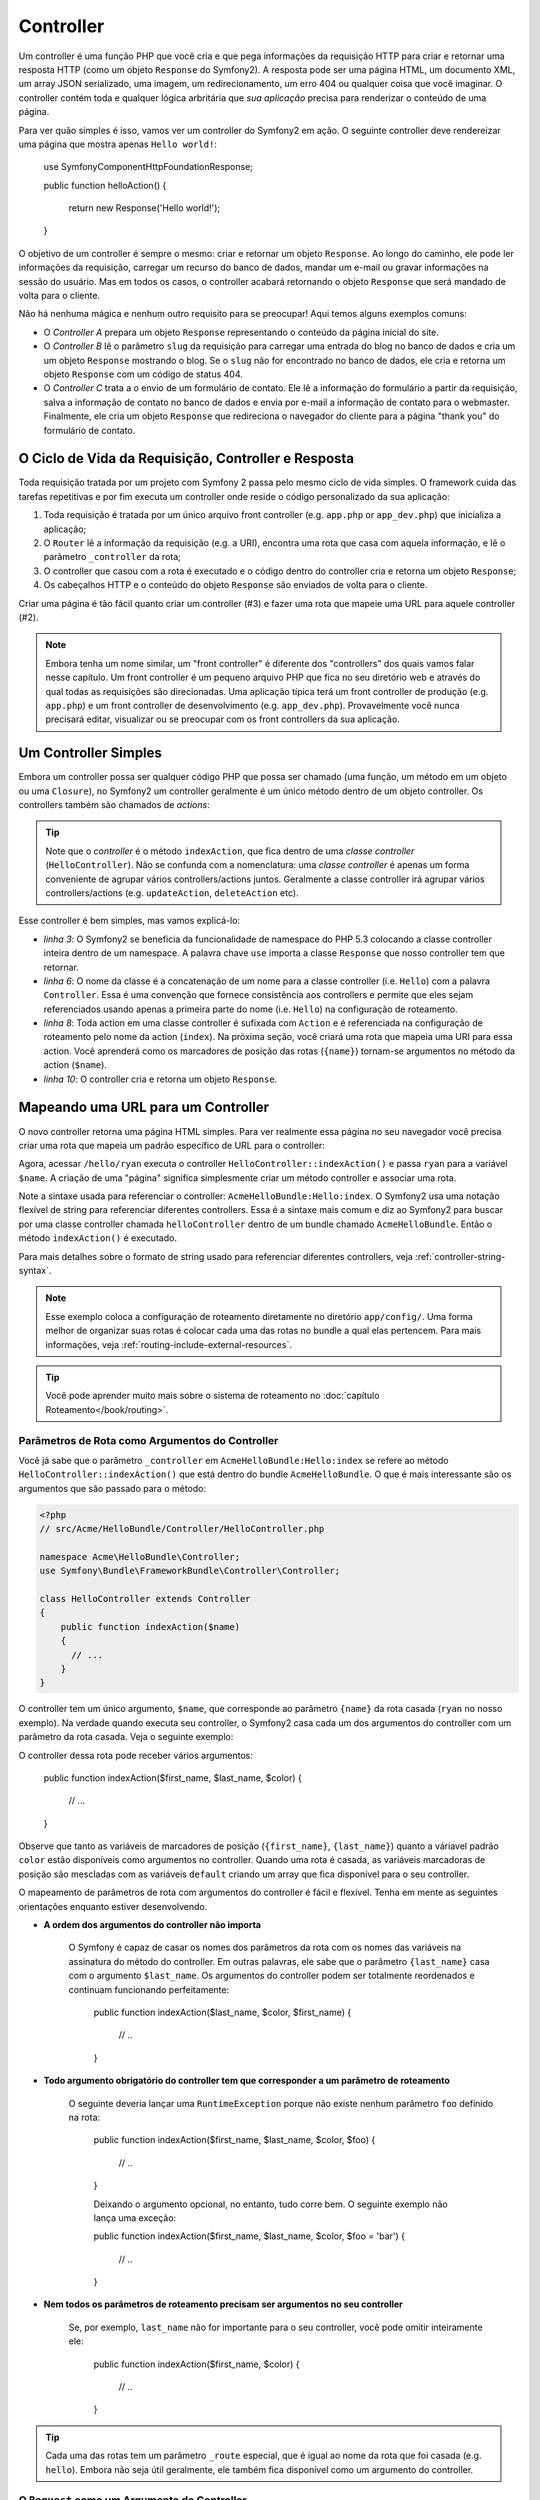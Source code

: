 .. index::
   single: Controller

Controller
==========

Um controller é uma função PHP que você cria e que pega informações da
requisição HTTP para criar e retornar uma resposta HTTP (como um objeto
``Response`` do Symfony2). A resposta pode ser uma página HTML, um documento
XML, um array JSON serializado, uma imagem, um redirecionamento, um erro 404
ou qualquer coisa que você imaginar. O controller contém toda e qualquer lógica
arbritária que *sua aplicação* precisa para renderizar o conteúdo de uma
página.

Para ver quão simples é isso, vamos ver um controller do Symfony2 em ação.
O seguinte controller deve rendereizar uma página que mostra apenas 
``Hello world!``:

    use Symfony\Component\HttpFoundation\Response;

    public function helloAction()
    {
        return new Response('Hello world!');
    }

O objetivo de um controller é sempre o mesmo: criar e retornar um objeto
``Response``. Ao longo do caminho, ele pode ler informações da requisição,
carregar um recurso do banco de dados, mandar um e-mail ou gravar informações
na sessão do usuário. Mas em todos os casos, o controller acabará retornando
o objeto ``Response`` que será mandado de volta para o cliente.

Não há nenhuma mágica e nenhum outro requisito para se preocupar! Aqui temos
alguns exemplos comuns:

* O *Controller A* prepara um objeto ``Response`` representando o conteúdo
  da página inicial do site.

* O *Controller B* lê o parâmetro ``slug`` da requisição para carregar uma
  entrada do blog no banco de dados e cria um um objeto ``Response`` mostrando
  o blog. Se o ``slug`` não for encontrado no banco de dados, ele cria e
  retorna um objeto ``Response`` com um código de status 404.

* O *Controller C* trata a o envio de um formulário de contato. Ele lê a
  informação do formulário a partir da requisição, salva a informação de
  contato no banco de dados e envia por e-mail a informação de contato
  para o webmaster. Finalmente, ele cria um objeto ``Response`` que
  redireciona o navegador do cliente para a página "thank you" do formulário
  de contato.

.. index::
   single: Controller; Request-controller-response lifecycle

O Ciclo de Vida da Requisição, Controller e Resposta
----------------------------------------------------

Toda requisição tratada por um projeto com Symfony 2 passa pelo mesmo ciclo de
vida simples. O framework cuida das tarefas repetitivas e por fim executa um
controller onde reside o código personalizado da sua aplicação:

#. Toda requisição é tratada por um único arquivo front controller (e.g.
   ``app.php`` or ``app_dev.php``) que inicializa a aplicação;

#. O ``Router`` lê a informação da requisição (e.g. a URI), encontra uma rota
   que casa com aquela informação, e lê o parâmetro ``_controller`` da rota;

#. O controller que casou com a rota é executado e o código dentro do
   controller cria e retorna um objeto ``Response``;

#. Os cabeçalhos HTTP e o conteúdo do objeto ``Response`` são enviados de
   volta para o cliente.

Criar uma página é tão fácil quanto criar um controller (#3) e fazer uma rota
que mapeie uma URL para aquele controller (#2).

.. note::

    Embora tenha um nome similar, um "front controller" é diferente dos
    "controllers" dos quais vamos falar nesse capítulo. Um front controller é
    um pequeno arquivo PHP que fica no seu diretório web e através do qual
    todas as requisições são direcionadas. Uma aplicação típica terá um front
    controller de produção (e.g. ``app.php``) e um front controller de
    desenvolvimento (e.g. ``app_dev.php``). Provavelmente você nunca precisará
    editar, visualizar ou se preocupar com os front controllers da sua
    aplicação.

.. index::
   single: Controller; Simple example

Um Controller Simples
---------------------

Embora um controller possa ser qualquer código PHP que possa ser chamado (uma
função, um método em um objeto ou uma ``Closure``), no Symfony2 um controller
geralmente é um único método dentro de um objeto controller. Os controllers
também são chamados de *actions*:

.. code-block:: php
    :linenos:

    // src/Acme/HelloBundle/Controller/HelloController.php

    namespace Acme\HelloBundle\Controller;
    use Symfony\Component\HttpFoundation\Response;

    class HelloController
    {
        public function indexAction($name)
        {
          return new Response('<html><body>Hello '.$name.'!</body></html>');
        }
    }

.. tip::

    Note que o *controller* é o método ``indexAction``, que fica dentro de
    uma *classe controller* (``HelloController``). Não se confunda com a
    nomenclatura: uma *classe controller* é apenas um forma conveniente de
    agrupar vários controllers/actions juntos. Geralmente a classe controller
    irá agrupar vários controllers/actions (e.g. ``updateAction``,
    ``deleteAction`` etc).
    
Esse controller é bem simples, mas vamos explicá-lo:

* *linha 3*: O Symfony2 se beneficia da funcionalidade de namespace do PHP 5.3
  colocando a classe controller inteira dentro de um namespace. A palavra chave
  ``use`` importa a classe ``Response`` que nosso controller tem que retornar.

* *linha 6*: O nome da classe é a concatenação de um nome para a classe
  controller (i.e. ``Hello``) com a palavra ``Controller``. Essa é uma
  convenção que fornece consistência aos controllers e permite que eles sejam
  referenciados usando apenas a primeira parte do nome (i.e. ``Hello``) na
  configuração de roteamento.

* *linha 8*: Toda action em uma classe controller é sufixada com ``Action`` e
  é referenciada na configuração de roteamento pelo nome da action (``index``).
  Na próxima seção, você criará uma rota que mapeia uma URI para essa action.
  Você aprenderá como os marcadores de posição das rotas (``{name}``) tornam-se
  argumentos no método da action (``$name``).

* *linha 10*: O controller cria e retorna um objeto ``Response``.

.. index::
   single: Controller; Routes and controllers

Mapeando uma URL para um Controller
-----------------------------------

O novo controller retorna uma página HTML simples. Para ver realmente essa
página no seu navegador você precisa criar uma rota que mapeia um padrão
específico de URL para o controller:

.. configuration-block::

    .. code-block:: yaml

        # app/config/routing.yml
        hello:
            pattern:      /hello/{name}
            defaults:     { _controller: AcmeHelloBundle:Hello:index }

    .. code-block:: xml

        <!-- app/config/routing.xml -->
        <route id="hello" pattern="/hello/{name}">
            <default key="_controller">AcmeHelloBundle:Hello:index</default>
        </route>

    .. code-block:: php

        // app/config/routing.php
        $collection->add('hello', new Route('/hello/{name}', array(
            '_controller' => 'AcmeHelloBundle:Hello:index',
        )));

Agora, acessar ``/hello/ryan`` executa o controller
``HelloController::indexAction()`` e passa ``ryan`` para a variável ``$name``.
A criação de uma "página" significa simplesmente criar um método controller e
associar uma rota.

Note a sintaxe usada para referenciar o controller:
``AcmeHelloBundle:Hello:index``. O Symfony2 usa uma notação flexível de string
para referenciar diferentes controllers. Essa é a sintaxe mais comum e diz ao
Symfony2 para buscar por uma classe controller chamada ``helloController``
dentro de um bundle chamado ``AcmeHelloBundle``. Então o método
``indexAction()`` é executado.

Para mais detalhes sobre o formato de string usado para referenciar diferentes
controllers, veja :ref:`controller-string-syntax`.

.. note::

    Esse exemplo coloca a configuração de roteamento diretamente no diretório
    ``app/config/``. Uma forma melhor de organizar suas rotas é colocar cada
    uma das rotas no bundle a qual elas pertencem. Para mais informações, veja
    :ref:`routing-include-external-resources`.

.. tip::

    Você pode aprender muito mais sobre o sistema de roteamento no
    :doc:`capítulo Roteamento</book/routing>`.

.. index::
   single: Controller; Controller arguments

.. _route-parameters-controller-arguments:

Parâmetros de Rota como Argumentos do Controller
~~~~~~~~~~~~~~~~~~~~~~~~~~~~~~~~~~~~~~~~~~~~~~~~

Você já sabe que o parâmetro ``_controller`` em ``AcmeHelloBundle:Hello:index``
se refere ao método ``HelloController::indexAction()`` que está dentro do
bundle ``AcmeHelloBundle``. O que é mais interessante são os argumentos que
são passado para o método:

.. code-block:: php

    <?php
    // src/Acme/HelloBundle/Controller/HelloController.php

    namespace Acme\HelloBundle\Controller;
    use Symfony\Bundle\FrameworkBundle\Controller\Controller;

    class HelloController extends Controller
    {
        public function indexAction($name)
        {
          // ...
        }
    }

O controller tem um único argumento, ``$name``, que corresponde ao parâmetro
``{name}`` da rota casada (``ryan`` no nosso exemplo). Na verdade quando
executa seu controller, o Symfony2 casa cada um dos argumentos do controller
com um parâmetro da rota casada. Veja o seguinte exemplo:

.. configuration-block::

    .. code-block:: yaml

        # app/config/routing.yml
        hello:
            pattern:      /hello/{first_name}/{last_name}
            defaults:     { _controller: AcmeHelloBundle:Hello:index, color: green }

    .. code-block:: xml

        <!-- app/config/routing.xml -->
        <route id="hello" pattern="/hello/{first_name}/{last_name}">
            <default key="_controller">AcmeHelloBundle:Hello:index</default>
            <default key="color">green</default>
        </route>

    .. code-block:: php

        // app/config/routing.php
        $collection->add('hello', new Route('/hello/{first_name}/{last_name}', array(
            '_controller' => 'AcmeHelloBundle:Hello:index',
            'color'       => 'green',
        )));

O controller dessa rota pode receber vários argumentos:

    public function indexAction($first_name, $last_name, $color)
    {
        // ...
    }

Observe que tanto as variáveis de marcadores de posição (``{first_name}``,
``{last_name}``) quanto a váriavel padrão ``color`` estão disponíveis como
argumentos no controller. Quando uma rota é casada, as variáveis marcadoras
de posição são mescladas com as variáveis ``default`` criando um array
que fica disponível para o seu controller.

O mapeamento de parâmetros de rota com argumentos do controller é fácil e
flexível. Tenha em mente as seguintes orientações enquanto estiver
desenvolvendo.

* **A ordem dos argumentos do controller não importa**

    O Symfony é capaz de casar os nomes dos parâmetros da rota com os nomes
    das variáveis na assinatura do método do controller. Em outras palavras,
    ele sabe que o parâmetro ``{last_name}`` casa com o argumento
    ``$last_name``. Os argumentos do controller podem ser totalmente
    reordenados e continuam funcionando perfeitamente:

        public function indexAction($last_name, $color, $first_name)
        {
            // ..
        }

* **Todo argumento obrigatório do controller tem que corresponder a um parâmetro de roteamento**

    O seguinte deveria lançar uma ``RuntimeException`` porque não existe nenhum
    parâmetro ``foo`` definido na rota:

        public function indexAction($first_name, $last_name, $color, $foo)
        {
            // ..
        }

	Deixando o argumento opcional, no entanto, tudo corre bem. O
	seguinte exemplo não lança uma exceção:

        public function indexAction($first_name, $last_name, $color, $foo = 'bar')
        {
            // ..
        }

* **Nem todos os parâmetros de roteamento precisam ser argumentos no seu controller**

    Se, por exemplo, ``last_name`` não for importante para o seu controller,
    você pode omitir inteiramente ele:

        public function indexAction($first_name, $color)
        {
            // ..
        }

.. tip::

    Cada uma das rotas tem um parâmetro ``_route`` especial, que é igual ao
    nome da rota que foi casada (e.g. ``hello``). Embora não seja útil
    geralmente, ele também fica disponível como um argumento do controller.

.. _book-controller-request-argument:

O ``Request`` como um Argumento do Controller
~~~~~~~~~~~~~~~~~~~~~~~~~~~~~~~~~~~~~~~~~~~~~

Por conveniência, você também pode fazer com que o Symfony passe o objeto
``Request`` como um argumento para seu controller. Isso é conveniente
especialmente quando você estiver trabalhando com formulários, por exemplo:

    use Symfony\Component\HttpFoundation\Request;

    public function updateAction(Request $request)
    {
        $form = $this->createForm(...);
        
        $form->bindRequest($request);
        // ...
    }

.. index::
   single: Controller; Base controller class

A Classe Controller Base
------------------------

Por conveniência, o Symfony2 vem com uma classe ``Controller`` base que ajuda
com algumas das tarefas mais comuns dos controllers e fornece às suas classes
controller acesso a qualquer recurso que elas possam precisar. Estendendo essa
classe ``Controller``, você se beneficia com vários métodos helper.

Adicione a instrução ``use`` no topo da sua classe ``Controller`` e então
modifique o ``HelloController`` para estendê-lo:

.. code-block:: php

    // src/Acme/HelloBundle/Controller/HelloController.php

    namespace Acme\HelloBundle\Controller;
    use Symfony\Bundle\FrameworkBundle\Controller\Controller;
    use Symfony\Component\HttpFoundation\Response;

    class HelloController extends Controller
    {
        public function indexAction($name)
        {
          return new Response('<html><body>Hello '.$name.'!</body></html>');
        }
    }

Isso não muda realmente nada o jeito que seu controller trabalha. Na próxima
seção você aprenderá sobre os métodos helper que a classe controller base
disponibiliza. Esses métodos são apenas atalhos para usar funcionalidades do
núcleo do Symfony2 que estão disponíveis para você usando ou não a classe base
``Controller``. Uma boa maneira de ver a funcionalidade do núcleo em ação
é olhar a própria classe
:class:`Symfony\\Bundle\\FrameworkBundle\\Controller\\Controller`.

.. tip::

    Estender a classe base é *opcional* no Symfony; ela contém atalhos úteis
    mas nada que seja mandatório. Você também pode estender
    ``Symfony\Component\DependencyInjection\ContainerAware``. O objeto
    contêiner de serviços então será acessível por meio da propriedade
    ``container``.
    
.. note::

    Você também pode definir seus :doc:`Controllers como Serviços
    </cookbook/controller/service>`.

.. index::
   single: Controller; Common Tasks

Tarefas Comuns dos Controllers
------------------------------

Embora virtualmente um controller possa fazer qualquer coisa, a maioria dos
controllers irão realizar as mesmas tarefas básicas repetidas vezes. Essas
tarefas, como redirecionamentos, direcionamentos, renderização de templates e
acesso a serviços nucleares são muitos fáceis de gerenciar no Symfony2.

.. index::
   single: Controller; Redirecting

Redirecionando
~~~~~~~~~~~~~~

Se você quiser redirecionar o usuário para outra página, use o método
``redirect()``::

    public function indexAction()
    {
        return $this->redirect($this->generateUrl('homepage'));
    }

O método ``generateUrl()`` é apenas uma função helper que gera a URL de uma
determinada rota. Para mais informações, veja o capítulo
:doc:`Roteamento </book/routing>`.

Por padrão, o método ``redirect()`` efetua um redirecionamento 302
(temporário). Para realizar um redirecionamento 301 (permanente), modifique o
segundo argumento::

    public function indexAction()
    {
        return $this->redirect($this->generateUrl('homepage'), 301);
    }

.. tip::

    O método ``redirect()`` é simplesmente um atalho que cria um objeto
    ``Response`` especializado em redirecionar o usuário. Ele é equivalente a:

    .. code-block:: php

        use Symfony\Component\HttpFoundation\RedirectResponse;

        return new RedirectResponse($this->generateUrl('homepage'));

.. index::
   single: Controller; Forwarding

Direcionando
~~~~~~~~~~~~

Você também pode facilmente direcionar internamente para outro controller com o
método ``forward()``. Em vez de redirecionar o navegador do usuário, ele faz
uma sub-requisição interna e chama o controller especificado. O método
``forward()`` retorna o objeto ``Response`` que é retornado pelo controller::

    public function indexAction($name)
    {
        $response = $this->forward('AcmeHelloBundle:Hello:fancy', array(
            'name'  => $name,
            'color' => 'green'
        ));

        // pode modificar a resposta ou retorná-la diretamente
        
        return $response;
    }

Note que o método `forward()` usa a mesma representação em string do
controller que foi usada na configuração de roteamento. Nesse caso, a classe
controller alvo será ``HelloController`` dentro de ``AcmeHelloBundle``.
O array passado para o método se torna os argumentos no controller
resultante. Essa mesma interface é usada quando se embutem controllers em
templates (veja :ref:`templating-embedding-controller`). O método controller
alvo deve se parecer com o seguinte::

    public function fancyAction($name, $color)
    {
        // ... cria e retorna um objeto Response
    }

E da mesma forma quando criamos um controller para uma rota, a ordem dos
argumentos para ``fancyAction`` não importa. O Symfony2 combina os nomes
das chaves dos índices (e.g. ``name``) com os nomes dos argumentos do
método (e.g. ``$name``). Se você mudar a ordem dos argumentos, o Symfony2
continuará passandos os valores corretos para cada variável.

.. tip::

    Assim como em outros métodos do ``Controller`` base, o método ``forward`` é
    apenas um atalho para uma funcionalidade nuclear do Symfony2. Um
    direcionamento pode ser realizado diretamente por meio do serviço
    ``http_kernel``. Um direcionamento retorna um objeto ``Response``::
    
        $httpKernel = $this->container->get('http_kernel');
        $response = $httpKernel->forward('AcmeHelloBundle:Hello:fancy', array(
            'name'  => $name,
            'color' => 'green',
        ));

.. index::
   single: Controller; Rendering templates

.. _controller-rendering-templates:

Renderizando Templates
~~~~~~~~~~~~~~~~~~~~~~

Apesar de não ser um requisito, a maioria dos controllers irá, no fim das contas,
renderizar um template que é responsável por gerar o HTML (ou outro formato)
para o controller. O método ``renderView()`` renderiza um template e retorna
seu conteúdo. O conteúdo do template pode ser usado para criar um objeto
``Response``::

    $content = $this->renderView('AcmeHelloBundle:Hello:index.html.twig', array('name' => $name));

    return new Response($content);

Isso pode ser feito até em um único passo usando o método ``render()``, que
retorna um objeto ``Response`` com o conteúdo do template::

    return $this->render('AcmeHelloBundle:Hello:index.html.twig', array('name' => $name));

Em ambos os casos, o template ``Resources/views/Hello/index.html.twig`` dentro
do ``AcmeHelloBundle`` será renderizado.

O sistema de template do Symfony é explicado com mais detalhes no capítulo
:doc:`Templating </book/templating>`.

.. tip::

    O método ``renderView`` é um atalho para usar diretamente o serviço
    ``templating``. O serviço ``templating`` também pode ser usado
    diretamente::
    
        $templating = $this->get('templating');
        $content = $templating->render('AcmeHelloBundle:Hello:index.html.twig', array('name' => $name));

.. index::
   single: Controller; Accessing services

Acessando outros Serviços
~~~~~~~~~~~~~~~~~~~~~~~~~

Quando se estende a classe controller base, você pode acessar qualquer um dos
serviços Symfony2 através do método ``get()``. Aqui estão alguns dos serviços
mais comuns que você pode precisar::

    $request = $this->getRequest();

    $templating = $this->get('templating');

    $router = $this->get('router');

    $mailer = $this->get('mailer');

Existem outros inúmeros serviços disponíveis e você é encorajado a definir os
seus próprios. Para listar todos os serviços disponíveis, use o comando do
console ``container:debug``:

.. code-block:: bash

    php app/console container:debug

Para mais informações, veja o capítulo :doc:`/book/service_container`.


.. index::
   single: Controller; Managing errors
   single: Controller; 404 pages

Gerenciando Erros e Páginas 404
-------------------------------

Quando algo não for encontrado, você deve usar de forma correta o protocolo
HTTP e retornar uma resposta 404. Para isso, você lançará um tipo especial de
exceção. Se estiver estendendo a classe controller base, faça o seguinte::

    public function indexAction()
    {
        $product = // retrieve the object from database
        if (!$product) {
            throw $this->createNotFoundException('The product does not exist');
        }

        return $this->render(...);
    }

O método ``createNotFoundException()`` cria um objeto especial
``NotFoundHttpException``, que no fim dispara uma resposta HTTP 404 de dentro
do Symfony.

É lógico que você é livre para lançar qualquer classe ``Exception`` no seu
controller - o Symfony irá retornar automaticamente uma resposta HTTP código
500.

.. code-block:: php

    throw new \Exception('Something went wrong!');

Em todo caso, uma página de erro estilizada é mostrada para o usuário final e
uma página de erro com informações de debug completa é mostrada para o
desenvolvedor (no caso de visualizar a página no modo debug). Ambas as páginas
podem ser personalizadas. Para detalhes, leia a receita
":doc:`/cookbook/controller/error_pages`" no cookbook.

.. index::
   single: Controller; The session
   single: Session

Gerenciando a Sessão
--------------------

O Symfony2 fornece um objeto de sessão muito bom que você pode usar para
guardar informações sobre o usuário (seja ele uma pessoa real usando um
navegador, um robô ou um web service) entre requisições. Por padrão, o
Symfony2 guarda os atributos em um cookie usando as sessões nativas do PHP.

O armazenamento e a recuperação de informações da sessão são feitos
facilmente de qualquer controller::

    $session = $this->getRequest()->getSession();

    // store an attribute for reuse during a later user request
    $session->set('foo', 'bar');

    // in another controller for another request
    $foo = $session->get('foo');

    // set the user locale
    $session->setLocale('fr');

Esses atributos permanecerão no usuário até o fim da sessão.

.. index::
   single Session; Flash messages

Mensagens Flash
~~~~~~~~~~~~~~~

Você também guardar pequenas mensagens que serão armazenadas na sessão do
usuário apenas por uma requisição. Isso é útil no processamento de formulários:
você pode redirecionar o usuário e mostrar uma mensagem especial na requisição
*seguinte*. Esses tipos de mensagens são chamadas de mensagens "flash".

Por exemplo, imagine que você esteja processando a submissão de um formulário::

    public function updateAction()
    {
        $form = $this->createForm(...);

        $form->bindRequest($this->getRequest());
        if ($form->isValid()) {
            // do some sort of processing

            $this->get('session')->setFlash('notice', 'Your changes were saved!');

            return $this->redirect($this->generateUrl(...));
        }

        return $this->render(...);
    }

Depois do processamento da requisição, o controller define uma mensagem flash
`notice` e então faz o redirecionamento. O nome (``notice``) não é
importante - é apenas o que você usa para identificar o tipo da mensagem.

No template da próxima action, o código a seguir poderia ser usado para
renderizar a mensagem ``notice``:

.. configuration-block::

    .. code-block:: html+jinja

        {% if app.session.hasFlash('notice') %}
            <div class="flash-notice">
                {{ app.session.flash('notice') }}
            </div>
        {% endif %}

    .. code-block:: php
    
        <?php if ($view['session']->hasFlash('notice')): ?>
            <div class="flash-notice">
                <?php echo $view['session']->getFlash('notice') ?>
            </div>
        <?php endif; ?>

Por definição, as mensagens flash são feitas para existirem por exatamente uma
requisição (elas "se vão num instante" - "gone in a flash"). Elas foram
projetadas para serem usadas entre redirecionamentos exatamente como você fez
nesse exemplo.

.. index::
   single: Controller; Response object

O Objeto Response
-----------------

O único requisito de um controller é retornar um objeto ``Response``. A classe
:class:`Symfony\\Component\\HttpFoundation\\Response` é uma abstração PHP em
volta da resposta HTTP - a mensagem em texto cheia de cabeçalhos HTTP e
conteúdo que é mandado de volta para o cliente::

    // create a simple Response with a 200 status code (the default)
    $response = new Response('Hello '.$name, 200);
    
    // create a JSON-response with a 200 status code
    $response = new Response(json_encode(array('name' => $name)));
    $response->headers->set('Content-Type', 'application/json');

.. tip::

	A propriedade ``headers`` é a classe
	:class:`Symfony\\Component\\HttpFoundation\\HeaderBag` com vários métodos
	úteis para ler e modificar os cabeçalhos do ``Response``. Os nomes dos
	cabeçalhos são normalizados de forma que usar ``Content-Type`` seja
	equivalente a ``content-type`` ou mesmo ``content_type``.

.. index::
   single: Controller; Request object

O Objeto Request
----------------

Além dos valores nos marcadores de roteamento, o controller também tem acesso
ao objeto ``Request`` quando está estendendo a classe ``Controller`` base::

    $request = $this->getRequest();

    $request->isXmlHttpRequest(); // is it an Ajax request?

    $request->getPreferredLanguage(array('en', 'fr'));

    $request->query->get('page'); // get a $_GET parameter

    $request->request->get('page'); // get a $_POST parameter

Assim como com o objeto ``Response``, os cabeçalhos da requisição são guardados
em um objeto ``HeaderBag`` e são facilmente acessados.

Considerações Finais
--------------------

Sempre que criar uma página, no final você precisará escrever algum código que
contenha a lógica dessa página. No Symfony, isso é chamado de controller,
e ele é uma função PHP que faz tudo que for necessário para no fim retornar
o objeto ``Response`` final que será retornado ao usuário.

Para facilitar a vida, você pode escolher estender uma classe ``Controller``
base, que contém métodos que são atalhos para muitas tarefas comuns dos
controllers. Por exemplo, uma vez que você não queira colocar código HTML
no seu controller, você pode usar o método ``render()`` para renderizar e
retornar o conteúdo de um template.

Em outros capítulos, você verá como o controller pode ser usado para persistir
e buscar objetos em um banco de dados, processar submissões de formulários,
gerenciar cache e muito mais.

Saiba mais no Cookbook
----------------------

* :doc:`/cookbook/controller/error_pages`
* :doc:`/cookbook/controller/service`

